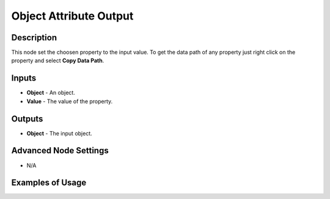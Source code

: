 Object Attribute Output
=======================

Description
-----------
This node set the choosen property to the input value.
To get the data path of any property just right click on the property and select **Copy Data Path**.

.. image:: images/object_attribute_output_node.png
   :width: 160pt

Inputs
------

- **Object** - An object.
- **Value** - The value of the property.

Outputs
-------

- **Object** - The input object.

Advanced Node Settings
----------------------

- N/A

Examples of Usage
-----------------

.. image:: gifs/object_attribute_output_node_example.gif
